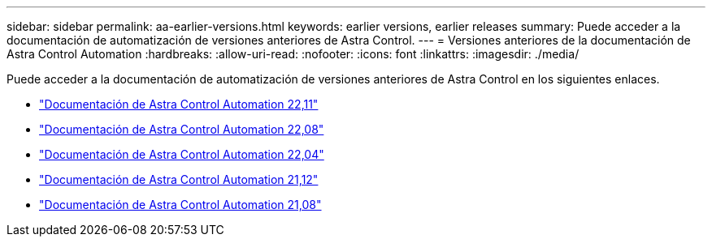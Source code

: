---
sidebar: sidebar 
permalink: aa-earlier-versions.html 
keywords: earlier versions, earlier releases 
summary: Puede acceder a la documentación de automatización de versiones anteriores de Astra Control. 
---
= Versiones anteriores de la documentación de Astra Control Automation
:hardbreaks:
:allow-uri-read: 
:nofooter: 
:icons: font
:linkattrs: 
:imagesdir: ./media/


[role="lead"]
Puede acceder a la documentación de automatización de versiones anteriores de Astra Control en los siguientes enlaces.

* https://docs.netapp.com/us-en/astra-automation-2211/["Documentación de Astra Control Automation 22,11"^]
* https://docs.netapp.com/us-en/astra-automation-2208/["Documentación de Astra Control Automation 22,08"^]
* https://docs.netapp.com/us-en/astra-automation-2204/["Documentación de Astra Control Automation 22,04"^]
* https://docs.netapp.com/us-en/astra-automation-2112/["Documentación de Astra Control Automation 21,12"^]
* https://docs.netapp.com/us-en/astra-automation-2108/["Documentación de Astra Control Automation 21,08"^]

